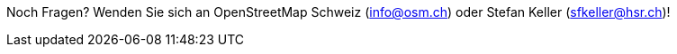 Noch Fragen? Wenden Sie sich an OpenStreetMap Schweiz (info@osm.ch) oder Stefan Keller (sfkeller@hsr.ch)!